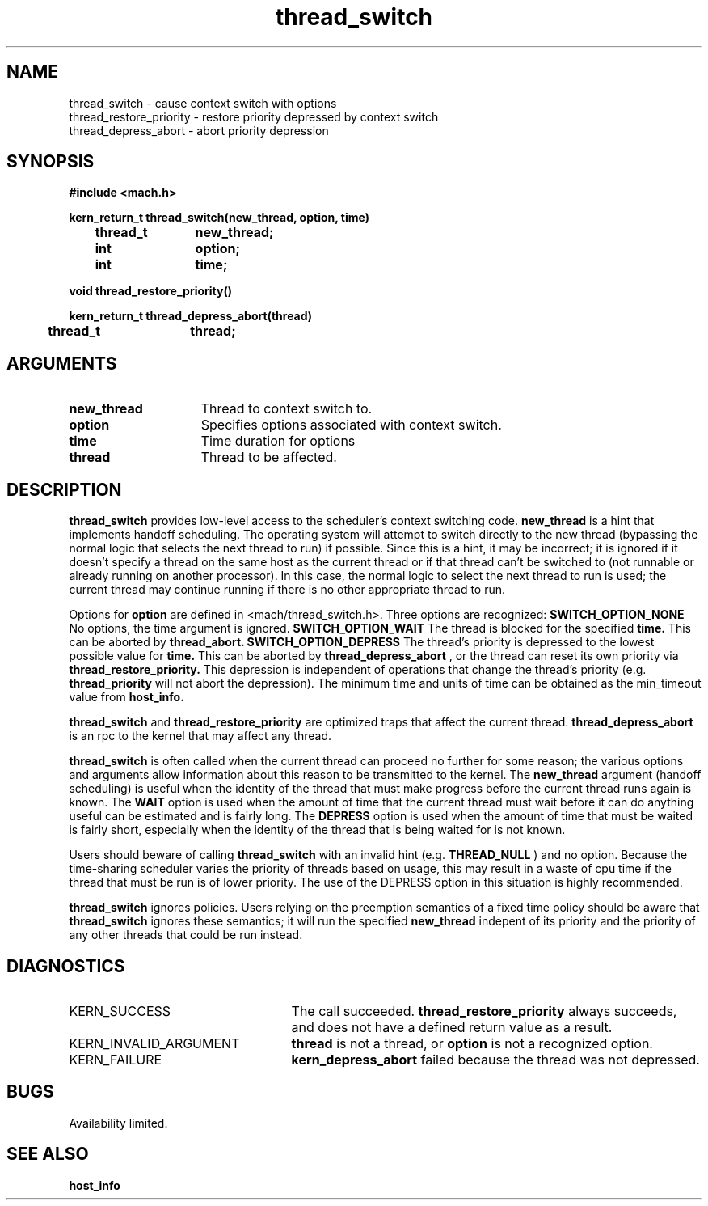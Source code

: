 .\" 
.\" Mach Operating System
.\" Copyright (c) 1991,1990 Carnegie Mellon University
.\" All Rights Reserved.
.\" 
.\" Permission to use, copy, modify and distribute this software and its
.\" documentation is hereby granted, provided that both the copyright
.\" notice and this permission notice appear in all copies of the
.\" software, derivative works or modified versions, and any portions
.\" thereof, and that both notices appear in supporting documentation.
.\" 
.\" CARNEGIE MELLON ALLOWS FREE USE OF THIS SOFTWARE IN ITS "AS IS"
.\" CONDITION.  CARNEGIE MELLON DISCLAIMS ANY LIABILITY OF ANY KIND FOR
.\" ANY DAMAGES WHATSOEVER RESULTING FROM THE USE OF THIS SOFTWARE.
.\" 
.\" Carnegie Mellon requests users of this software to return to
.\" 
.\"  Software Distribution Coordinator  or  Software.Distribution@CS.CMU.EDU
.\"  School of Computer Science
.\"  Carnegie Mellon University
.\"  Pittsburgh PA 15213-3890
.\" 
.\" any improvements or extensions that they make and grant Carnegie Mellon
.\" the rights to redistribute these changes.
.\" 
.\" 
.\" HISTORY
.\" $Log:	thread_switch.man,v $
.\" Revision 2.4  91/05/14  17:14:56  mrt
.\" 	Correcting copyright
.\" 
.\" Revision 2.3  91/02/14  14:15:48  mrt
.\" 	Changed to new Mach copyright
.\" 	[91/02/12  18:16:41  mrt]
.\" 
.\" Revision 2.2  90/08/07  18:46:52  rpd
.\" 	Created.
.\" 
.TH thread_switch 2 8/13/89
.CM 4
.SH NAME
.nf
thread_switch  \-  cause context switch with options
thread_restore_priority  \-  restore priority depressed by context switch
thread_depress_abort  \-  abort priority depression
.SH SYNOPSIS
.nf
.ft B
#include <mach.h>

.nf
.ft B
kern_return_t thread_switch(new_thread, option, time)
	thread_t	new_thread;
	int		option;
	int		time;


.fi
.ft P
.nf
.ft B
void thread_restore_priority()


.fi
.ft P
.nf
.ft B
kern_return_t thread_depress_abort(thread)
	thread_t	thread;



.fi
.ft P
.SH ARGUMENTS
.TP 15
.B
new_thread
Thread to context switch to.
.TP 15
.B
option
Specifies options associated with context switch.
.TP 15
.B
time
Time duration for options
.TP 15
.B
thread
Thread to be affected.

.SH DESCRIPTION
.B thread_switch
provides low-level access to the scheduler's context switching code.
.B new_thread
is a hint that implements handoff scheduling.  The operating system
will attempt to switch directly to the new thread (bypassing the normal
logic that selects the next thread to run) if possible.  Since this
is a hint, it may be incorrect; it is ignored if it doesn't specify
a thread on the same host as the current thread or if that thread
can't be switched to (not runnable or already running on another processor).
In this case, the normal logic to select the next thread to run is
used; the current thread may continue running if there is no other
appropriate thread to run.

Options for 
.B option
are defined in <mach/thread_switch.h>.  Three options are recognized:
.B SWITCH_OPTION_NONE
No options, the time argument is ignored.
.B SWITCH_OPTION_WAIT
The thread is blocked for the specified
.B time.
This can be aborted by 
.B thread_abort.
.B SWITCH_OPTION_DEPRESS
The thread's priority is depressed to the lowest possible value for
.B time.
This can be aborted by 
.B thread_depress_abort
, or the thread can reset its own priority via 
.B thread_restore_priority.
This depression is independent of operations that change the thread's
priority (e.g. 
.B thread_priority
will not abort the depression).
The minimum time and units of time can be obtained as the min_timeout
value from 
.B host_info.

.B thread_switch
and 
.B thread_restore_priority
are optimized traps that affect the current thread.
.B thread_depress_abort
is an rpc to the kernel that may affect any thread.

.B thread_switch
is often called when the current thread can proceed no further for
some reason; the various options and arguments allow information about
this reason to be transmitted to the kernel.  The 
.B new_thread
argument (handoff scheduling) is useful when the identity of the thread
that must make progress before the current thread runs again is known.
The 
.B WAIT
option is used when the amount of time that the current thread must wait
before it can do anything useful can be estimated and is fairly long.
The 
.B DEPRESS
option is used when the amount of time that must be waited is fairly short,
especially when the identity of the thread that is being waited for is
not known.

Users should beware of calling 
.B thread_switch
with an invalid hint (e.g.
.B THREAD_NULL
) and no option.  Because the time-sharing scheduler varies the priority
of threads based on usage, this may result in a waste of cpu time if the
thread that must be run is of lower priority.  The use of the DEPRESS
option in this situation is highly recommended.

.B thread_switch
ignores policies.  Users relying on the preemption semantics of a fixed
time policy should be aware that 
.B thread_switch
ignores these semantics; it will run the specified 
.B new_thread
indepent of its priority and the priority of any other threads that could
be run instead.

.SH DIAGNOSTICS
.TP 25
KERN_SUCCESS
The call succeeded.
.B thread_restore_priority
always succeeds, and does not have a defined return value as a result.
.TP 25
KERN_INVALID_ARGUMENT
.B thread
is not a thread, or 
.B option
is not a recognized option.
.TP 25
KERN_FAILURE
.B kern_depress_abort
failed because the thread was 
not depressed.

.SH BUGS
Availability limited.

.SH SEE ALSO
.B host_info

